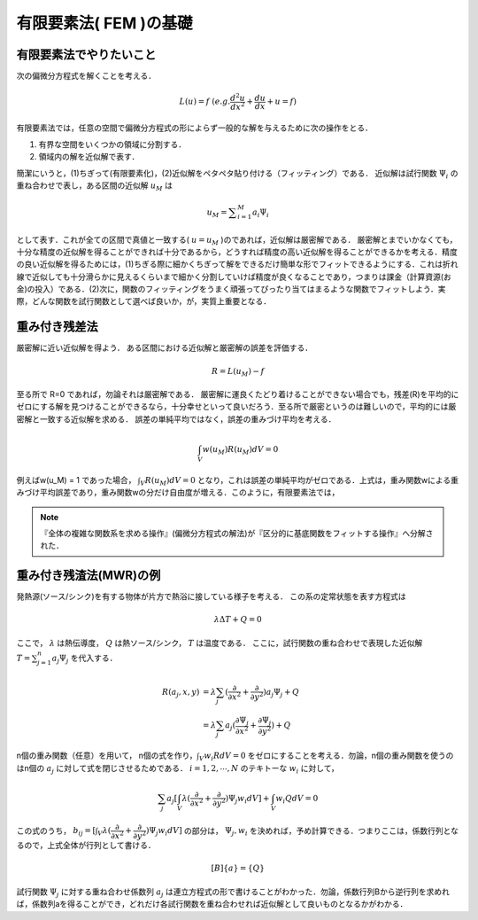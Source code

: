 ##############################################################
有限要素法( FEM )の基礎
##############################################################

=========================================================
有限要素法でやりたいこと
=========================================================

次の偏微分方程式を解くことを考える．

.. math::
   L(u) = f \ \ \ \ ( e.g. \dfrac{d^2 u}{dx^2} + \dfrac{du}{dx} + u = f )
   
有限要素法では，任意の空間で偏微分方程式の形によらず一般的な解を与えるために次の操作をとる．

(1) 有界な空間をいくつかの領域に分割する．
(2) 領域内の解を近似解で表す．
   
簡潔にいうと，(1)ちぎって(有限要素化)，(2)近似解をペタペタ貼り付ける（フィッティング）である．
近似解は試行関数 :math:`\Psi_i` の重ね合わせで表し，ある区間の近似解 :math:`u_M` は

.. math::
   u_M = \sum ^M_{i=1} a_i \Psi_i

として表す．これが全ての区間で真値と一致する( :math:`u=u_M`  )のであれば，近似解は厳密解である．
厳密解とまでいかなくても，十分な精度の近似解を得ることができれば十分であるから，どうすれば精度の高い近似解を得ることができるかを考える．精度の良い近似解を得るためには，(1)ちぎる際に細かくちぎって解をできるだけ簡単な形でフィットできるようにする．これは折れ線で近似しても十分滑らかに見えるくらいまで細かく分割していけば精度が良くなることであり，つまりは課金（計算資源(お金)の投入）である．(2)次に，関数のフィッティングをうまく頑張ってぴったり当てはまるような関数でフィットしよう．実際，どんな関数を試行関数として選べば良いか，が，実質上重要となる．



=========================================================
重み付き残差法
=========================================================
厳密解に近い近似解を得よう．
ある区間における近似解と厳密解の誤差を評価する．

.. math::
   R = L(u_M) - f

至る所で R=0 であれば，勿論それは厳密解である．
厳密解に運良くたどり着けることができない場合でも，残差(R)を平均的にゼロにする解を見つけることができるなら，十分幸せといって良いだろう．至る所で厳密というのは難しいので，平均的には厳密解と一致する近似解を求める．
誤差の単純平均ではなく，誤差の重みづけ平均を考える．

.. math::
   \int_V w(u_M) R(u_M) dV = 0

例えばw(u_M) = 1 であった場合， :math:`\int_V R(u_M) dV = 0` となり，これは誤差の単純平均がゼロである．上式は，重み関数wによる重みづけ平均誤差であり，重み関数wの分だけ自由度が増える．このように，有限要素法では，

.. note::
   『全体の複雑な関数系を求める操作』(偏微分方程式の解法)が『区分的に基底関数をフィットする操作』へ分解された．




=========================================================
重み付き残渣法(MWR)の例
=========================================================
発熱源(ソース/シンク)を有する物体が片方で熱浴に接している様子を考える．
この系の定常状態を表す方程式は

.. math::
   \lambda \Delta T + Q = 0

ここで， :math:`\lambda` は熱伝導度， :math:`Q` は熱ソース/シンク， :math:`T` は温度である．
ここに，試行関数の重ね合わせで表現した近似解 :math:`T=\sum^n_{j=1} a_j \Psi_j`  を代入する．

.. math::
   R(a_j,x,y) &= \lambda \sum_j ( \dfrac{\partial}{\partial x^2} + \dfrac{\partial }{\partial y^2} ) a_j \Psi_j + Q \\
   &= \lambda \sum_j a_j ( \dfrac{\partial \Psi_j}{\partial x^2} + \dfrac{\partial \Psi_j}{\partial y^2} ) + Q


n個の重み関数（任意）を用いて， n個の式を作り，:math:`\int_V w_i R dV=0` をゼロにすることを考える．勿論，n個の重み関数を使うのはn個の :math:`a_j` に対して式を閉じさせるためである． :math:`i=1,2,\cdots,N` のテキトーな :math:`w_i` に対して，

.. math::
   \sum_j a_j [ \int_V \lambda ( \dfrac{\partial}{\partial x^2} + \dfrac{\partial }{\partial y^2} ) \Psi_j w_i dV ] + \int_V w_i Q dV = 0

この式のうち， :math:`b_{ij} = [ \int_V \lambda ( \dfrac{\partial}{\partial x^2} + \dfrac{\partial }{\partial y^2} ) \Psi_j w_i dV ]` の部分は， :math:`\Psi_j, w_i` を決めれば，予め計算できる．つまりここは，係数行列となるので，上式全体が行列として書ける．

.. math::
   [B] \{a\} = \{Q\}

試行関数 :math:`\Psi_j` に対する重ね合わせ係数列 :math:`a_j` は連立方程式の形で書けることがわかった．勿論，係数行列Bから逆行列を求めれば，係数列aを得ることができ，どれだけ各試行関数を重ね合わせれば近似解として良いものとなるかがわかる．
